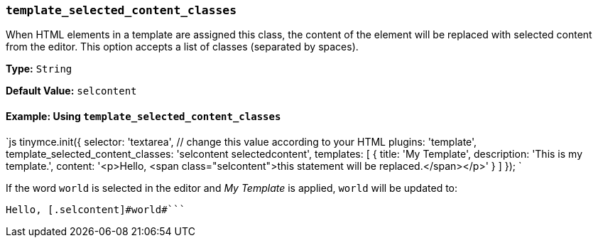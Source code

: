 === `template_selected_content_classes`

When HTML elements in a template are assigned this class, the content of the element will be replaced with selected content from the editor. This option accepts a list of classes (separated by spaces).

*Type:* `String`

*Default Value:* `selcontent`

==== Example: Using `template_selected_content_classes`

`js
tinymce.init({
  selector: 'textarea',  // change this value according to your HTML
  plugins: 'template',
  template_selected_content_classes: 'selcontent selectedcontent',
  templates: [
    {
      title: 'My Template',
      description: 'This is my template.',
      content: '<p>Hello, <span class="selcontent">this statement will be replaced.</span></p>'
    }
  ]
});
`

If the word `world` is selected in the editor and _My Template_ is applied, `world` will be updated to:

```html

Hello, [.selcontent]#world#```
